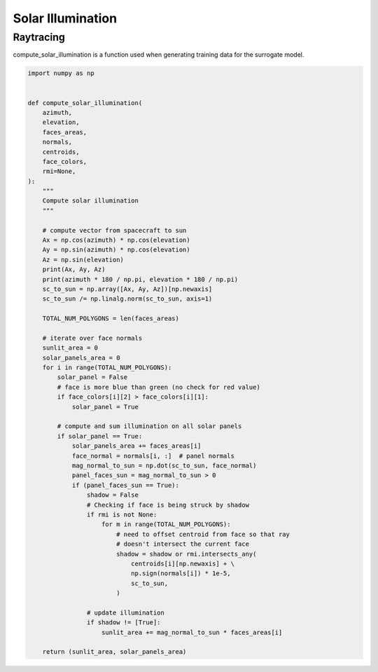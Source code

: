 Solar Illumination
==================

Raytracing
----------

compute_solar_illumination is a function used when generating training
data for the surrogate model.


.. code-block:: python

  import numpy as np
  
  
  def compute_solar_illumination(
      azimuth,
      elevation,
      faces_areas,
      normals,
      centroids,
      face_colors,
      rmi=None,
  ):
      """
      Compute solar illumination
      """
  
      # compute vector from spacecraft to sun
      Ax = np.cos(azimuth) * np.cos(elevation)
      Ay = np.sin(azimuth) * np.cos(elevation)
      Az = np.sin(elevation)
      print(Ax, Ay, Az)
      print(azimuth * 180 / np.pi, elevation * 180 / np.pi)
      sc_to_sun = np.array([Ax, Ay, Az])[np.newaxis]
      sc_to_sun /= np.linalg.norm(sc_to_sun, axis=1)
  
      TOTAL_NUM_POLYGONS = len(faces_areas)
  
      # iterate over face normals
      sunlit_area = 0
      solar_panels_area = 0
      for i in range(TOTAL_NUM_POLYGONS):
          solar_panel = False
          # face is more blue than green (no check for red value)
          if face_colors[i][2] > face_colors[i][1]:
              solar_panel = True
  
          # compute and sum illumination on all solar panels
          if solar_panel == True:
              solar_panels_area += faces_areas[i]
              face_normal = normals[i, :]  # panel normals
              mag_normal_to_sun = np.dot(sc_to_sun, face_normal)
              panel_faces_sun = mag_normal_to_sun > 0
              if (panel_faces_sun == True):
                  shadow = False
                  # Checking if face is being struck by shadow
                  if rmi is not None:
                      for m in range(TOTAL_NUM_POLYGONS):
                          # need to offset centroid from face so that ray
                          # doesn't intersect the current face
                          shadow = shadow or rmi.intersects_any(
                              centroids[i][np.newaxis] + \
                              np.sign(normals[i]) * 1e-5,
                              sc_to_sun,
                          )
  
                  # update illumination
                  if shadow != [True]:
                      sunlit_area += mag_normal_to_sun * faces_areas[i]
  
      return (sunlit_area, solar_panels_area)
  
